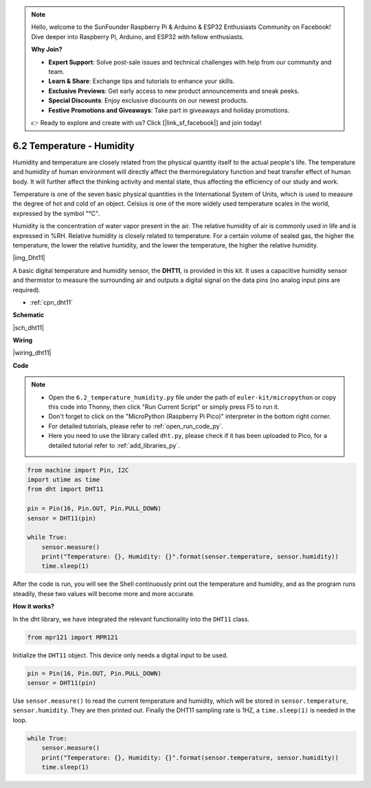 .. note::

    Hello, welcome to the SunFounder Raspberry Pi & Arduino & ESP32 Enthusiasts Community on Facebook! Dive deeper into Raspberry Pi, Arduino, and ESP32 with fellow enthusiasts.

    **Why Join?**

    - **Expert Support**: Solve post-sale issues and technical challenges with help from our community and team.
    - **Learn & Share**: Exchange tips and tutorials to enhance your skills.
    - **Exclusive Previews**: Get early access to new product announcements and sneak peeks.
    - **Special Discounts**: Enjoy exclusive discounts on our newest products.
    - **Festive Promotions and Giveaways**: Take part in giveaways and holiday promotions.

    👉 Ready to explore and create with us? Click [|link_sf_facebook|] and join today!

.. _py_dht11:

6.2 Temperature - Humidity
=======================================


Humidity and temperature are closely related from the physical quantity itself to the actual people's life.
The temperature and humidity of human environment will directly affect the thermoregulatory function and heat transfer effect of human body.
It will further affect the thinking activity and mental state, thus affecting the efficiency of our study and work.

Temperature is one of the seven basic physical quantities in the International System of Units, which is used to measure the degree of hot and cold of an object.
Celsius is one of the more widely used temperature scales in the world, expressed by the symbol "℃".

Humidity is the concentration of water vapor present in the air.
The relative humidity of air is commonly used in life and is expressed in %RH. Relative humidity is closely related to temperature.
For a certain volume of sealed gas, the higher the temperature, the lower the relative humidity, and the lower the temperature, the higher the relative humidity.

|img_Dht11|

A basic digital temperature and humidity sensor, the **DHT11**, is provided in this kit.
It uses a capacitive humidity sensor and thermistor to measure the surrounding air and outputs a digital signal on the data pins (no analog input pins are required).

* :ref:`cpn_dht11`

**Schematic**

|sch_dht11|


**Wiring**


|wiring_dht11|

**Code**

.. note::

    * Open the ``6.2_temperature_humidity.py`` file under the path of ``euler-kit/micropython`` or copy this code into Thonny, then click "Run Current Script" or simply press F5 to run it.

    * Don't forget to click on the "MicroPython (Raspberry Pi Pico)" interpreter in the bottom right corner. 

    * For detailed tutorials, please refer to :ref:`open_run_code_py`. 
    
    * Here you need to use the library called ``dht.py``, please check if it has been uploaded to Pico, for a detailed tutorial refer to :ref:`add_libraries_py`.

.. code-block:: python

    from machine import Pin, I2C
    import utime as time
    from dht import DHT11

    pin = Pin(16, Pin.OUT, Pin.PULL_DOWN)
    sensor = DHT11(pin)

    while True:
        sensor.measure()
        print("Temperature: {}, Humidity: {}".format(sensor.temperature, sensor.humidity))
        time.sleep(1)

After the code is run, you will see the Shell continuously print out the temperature and humidity, and as the program runs steadily, these two values will become more and more accurate.

**How it works?**

In the dht library, we have integrated the relevant functionality into the ``DHT11`` class.

.. code-block:: python

    from mpr121 import MPR121

Initialize the ``DHT11`` object. This device only needs a digital input to be used.

.. code-block:: python

    pin = Pin(16, Pin.OUT, Pin.PULL_DOWN)
    sensor = DHT11(pin)

Use ``sensor.measure()`` to read the current temperature and humidity, which will be stored in ``sensor.temperature``, ``sensor.humidity``.
They are then printed out.
Finally the DHT11 sampling rate is 1HZ, a ``time.sleep(1)`` is needed in the loop.

.. code-block:: python

    while True:
        sensor.measure()
        print("Temperature: {}, Humidity: {}".format(sensor.temperature, sensor.humidity))
        time.sleep(1)

